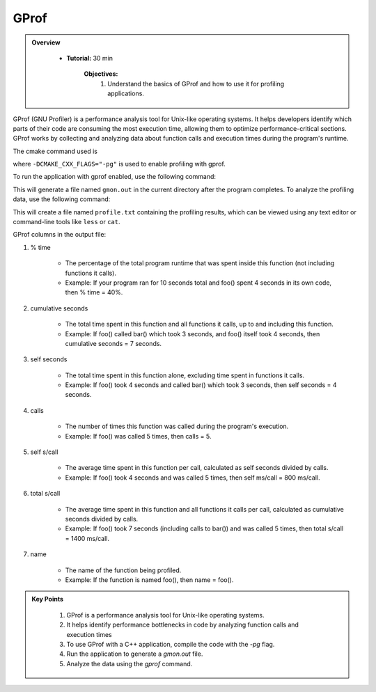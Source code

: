 GProf
==========================

.. admonition:: Overview
   :class: Overview

    * **Tutorial:** 30 min

        **Objectives:**
            #. Understand the basics of GProf and how to use it for profiling applications.


GProf (GNU Profiler) is a performance analysis tool for Unix-like operating systems. 
It helps developers identify which parts of their code are consuming the most execution time, 
allowing them to optimize performance-critical sections. GProf works by collecting and analyzing 
data about function calls and execution times during the program's runtime.


The cmake command used is

..  code-block:: bash
    :linenos:

    cmake -G Ninja \
        -DCMAKE_BUILD_TYPE=Debug \
        -DMPI_CXX_COMPILER="$(which mpicxx)" \
        -DWITH_MPI=On \
        -DWITH_OPENMP=On \
        -DCMAKE_INSTALL_PREFIX="$INSTALLDIR" \
        -DCMAKE_CXX_FLAGS="-pg" \
        "$SRCDIR"

where ``-DCMAKE_CXX_FLAGS="-pg"`` is used to enable profiling with gprof. 

To run the application with gprof enabled, use the following command:   

..  code-block:: bash
    :linenos:

    ./lulesh2.0 -s 20

This will generate a file named ``gmon.out`` in the current directory after the program completes.
To analyze the profiling data, use the following command:   

..  code-block:: bash
    :linenos:

    gprof ./lulesh2.0 gmon.out > profile.txt

This will create a file named ``profile.txt`` containing the profiling results, which can be
viewed using any text editor or command-line tools like ``less`` or ``cat``.


GProf columns in the output file:

1. % time

    * The percentage of the total program runtime that was spent inside this function (not including functions it calls).

    * Example: If your program ran for 10 seconds total and foo() spent 4 seconds in its own code, then % time = 40%.

2. cumulative seconds

    * The total time spent in this function and all functions it calls, up to and including this function.

    * Example: If foo() called bar() which took 3 seconds, and foo() itself took 4 seconds, then cumulative seconds = 7 seconds.

3. self seconds

    * The total time spent in this function alone, excluding time spent in functions it calls.

    * Example: If foo() took 4 seconds and called bar() which took 3 seconds, then self seconds = 4 seconds.

4. calls

    * The number of times this function was called during the program's execution.

    * Example: If foo() was called 5 times, then calls = 5.

5. self s/call

    * The average time spent in this function per call, calculated as self seconds divided by calls.

    * Example: If foo() took 4 seconds and was called 5 times, then self ms/call = 800 ms/call.

6. total s/call

    * The average time spent in this function and all functions it calls per call, calculated as cumulative seconds divided by calls.

    * Example: If foo() took 7 seconds (including calls to bar()) and was called 5 times, then total s/call = 1400 ms/call.

7. name

    * The name of the function being profiled.

    * Example: If the function is named foo(), then name = foo().





.. admonition:: Key Points
   :class: hint
   
    #. GProf is a performance analysis tool for Unix-like operating systems.
    #. It helps identify performance bottlenecks in code by analyzing function calls and execution times
    #. To use GProf with a C++ application, compile the code with the `-pg` flag.
    #. Run the application to generate a `gmon.out` file.
    #. Analyze the data using the `gprof` command.
    



